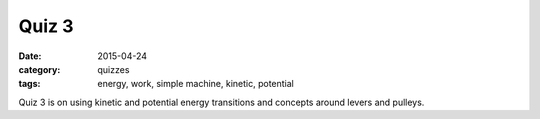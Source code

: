 Quiz 3 
######

:date: 2015-04-24 
:category: quizzes
:tags: energy, work, simple machine, kinetic, potential


Quiz 3 is on using kinetic and potential energy transitions and concepts around levers and pulleys.
 
